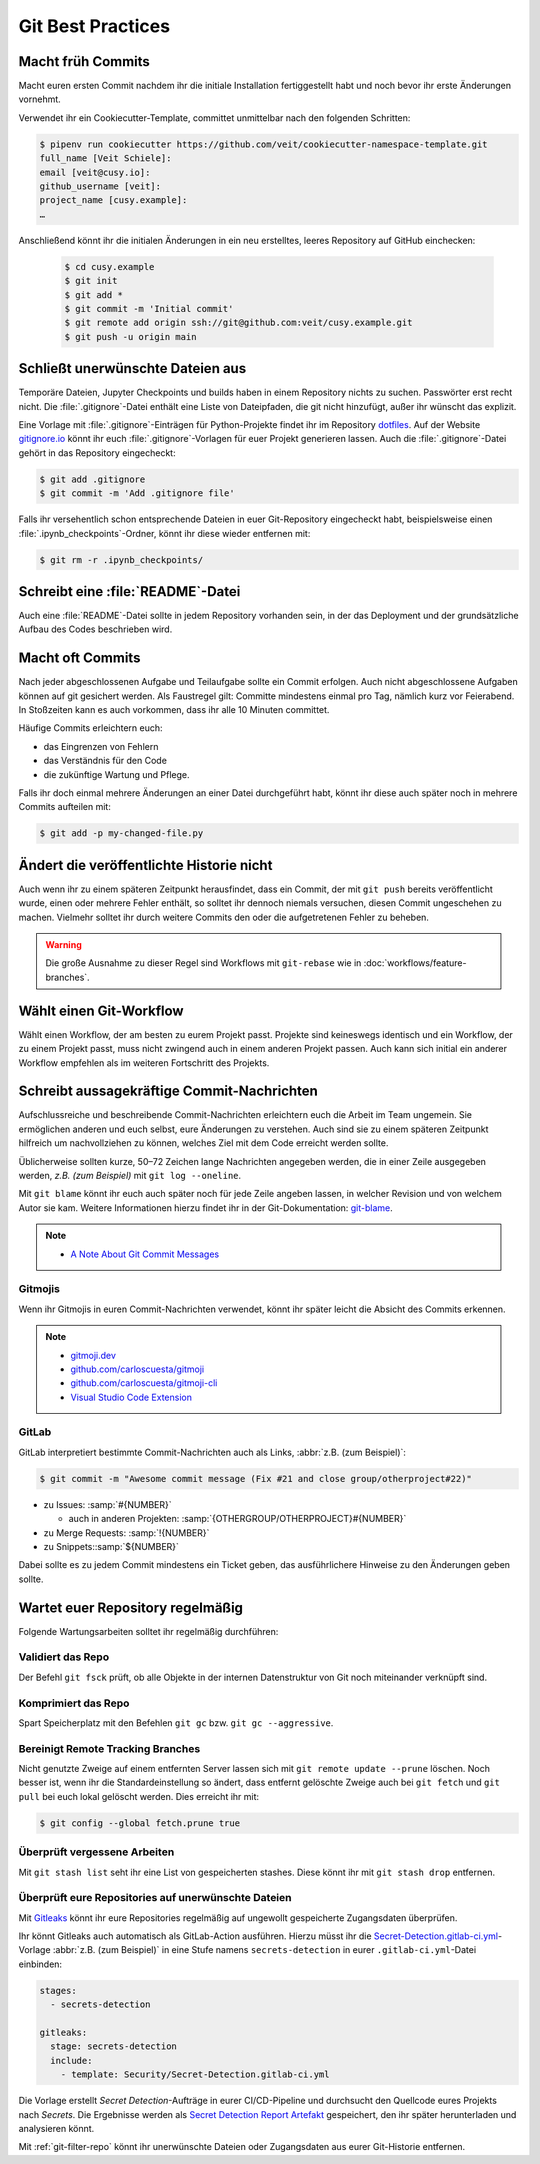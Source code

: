 .. SPDX-FileCopyrightText: 2020 Veit Schiele
..
.. SPDX-License-Identifier: BSD-3-Clause

Git Best Practices
==================

Macht früh Commits
------------------

Macht euren ersten Commit nachdem ihr die initiale Installation fertiggestellt
habt und noch bevor ihr erste Änderungen vornehmt.

Verwendet ihr ein Cookiecutter-Template, committet unmittelbar nach den
folgenden Schritten:

.. code-block:: console

  $ pipenv run cookiecutter https://github.com/veit/cookiecutter-namespace-template.git
  full_name [Veit Schiele]:
  email [veit@cusy.io]:
  github_username [veit]:
  project_name [cusy.example]:
  …

Anschließend könnt ihr die initialen Änderungen in ein neu erstelltes, leeres
Repository auf GitHub einchecken:

  .. code-block:: console

    $ cd cusy.example
    $ git init
    $ git add *
    $ git commit -m 'Initial commit'
    $ git remote add origin ssh://git@github.com:veit/cusy.example.git
    $ git push -u origin main

Schließt unerwünschte Dateien aus
---------------------------------

Temporäre Dateien, Jupyter Checkpoints und builds haben in einem Repository
nichts zu suchen. Passwörter erst recht nicht. Die :file:`.gitignore`-Datei
enthält eine Liste von Dateipfaden, die git nicht hinzufügt, außer ihr wünscht
das explizit.

Eine Vorlage mit :file:`.gitignore`-Einträgen für Python-Projekte findet ihr im
Repository `dotfiles <https://github.com/veit/dotfiles>`_. Auf der Website
`gitignore.io <https://gitignore.io/>`_ könnt ihr euch
:file:`.gitignore`-Vorlagen für euer Projekt generieren lassen.  Auch die
:file:`.gitignore`-Datei gehört in das Repository eingecheckt:

.. code-block:: console

  $ git add .gitignore
  $ git commit -m 'Add .gitignore file'

Falls ihr versehentlich schon entsprechende Dateien in euer Git-Repository
eingecheckt habt, beispielsweise einen :file:`.ipynb_checkpoints`-Ordner, könnt
ihr diese wieder entfernen mit:

.. code-block:: console

  $ git rm -r .ipynb_checkpoints/


Schreibt eine :file:`README`-Datei
----------------------------------

Auch eine :file:`README`-Datei sollte in jedem Repository vorhanden sein, in
der das Deployment und der grundsätzliche Aufbau des Codes beschrieben wird.

Macht oft Commits
-----------------

Nach jeder abgeschlossenen Aufgabe und Teilaufgabe sollte ein Commit erfolgen.
Auch nicht abgeschlossene Aufgaben können auf git gesichert werden. Als
Faustregel gilt: Committe mindestens einmal pro Tag, nämlich kurz vor
Feierabend. In Stoßzeiten kann es auch vorkommen, dass ihr alle 10 Minuten
committet.

Häufige Commits erleichtern euch:

* das Eingrenzen von Fehlern
* das Verständnis für den Code
* die zukünftige Wartung und Pflege.

Falls ihr doch einmal mehrere Änderungen an einer Datei durchgeführt habt, könnt
ihr diese auch später noch in mehrere Commits aufteilen mit:

.. code-block:: console

  $ git add -p my-changed-file.py

Ändert die veröffentlichte Historie nicht
-----------------------------------------

Auch wenn ihr zu einem späteren Zeitpunkt herausfindet, dass ein Commit, der mit
``git push`` bereits veröffentlicht wurde, einen oder mehrere Fehler enthält, so
solltet ihr dennoch niemals versuchen, diesen Commit ungeschehen zu machen.
Vielmehr solltet ihr durch weitere Commits den oder die aufgetretenen Fehler zu
beheben.

.. warning::

   Die große Ausnahme zu dieser Regel sind Workflows mit ``git-rebase`` wie in
   :doc:`workflows/feature-branches`.

Wählt einen Git-Workflow
------------------------

Wählt einen Workflow, der am besten zu eurem Projekt passt. Projekte sind
keineswegs identisch und ein Workflow, der zu einem Projekt passt, muss nicht
zwingend auch in einem anderen Projekt passen. Auch kann sich initial ein
anderer Workflow empfehlen als im weiteren Fortschritt des Projekts.

Schreibt aussagekräftige Commit-Nachrichten
-------------------------------------------
Aufschlussreiche und beschreibende Commit-Nachrichten erleichtern euch die
Arbeit im Team ungemein. Sie ermöglichen anderen und euch selbst, eure
Änderungen zu verstehen. Auch sind sie zu einem späteren Zeitpunkt hilfreich um
nachvollziehen zu können, welches Ziel mit dem Code erreicht werden sollte.

Üblicherweise sollten kurze, 50–72 Zeichen lange Nachrichten angegeben werden,
die in einer Zeile ausgegeben werden, `z.B. (zum Beispiel)` mit ``git log
--oneline``.

Mit ``git blame`` könnt ihr euch auch später noch für jede Zeile angeben lassen,
in welcher Revision und von welchem Autor sie kam. Weitere Informationen hierzu
findet ihr in der Git-Dokumentation: `git-blame
<https://git-scm.com/docs/git-blame>`_.

.. note::
  * `A Note About Git Commit Messages
    <https://tbaggery.com/2008/04/19/a-note-about-git-commit-messages.html>`_

Gitmojis
~~~~~~~~

Wenn ihr Gitmojis in euren Commit-Nachrichten verwendet, könnt ihr später leicht
die Absicht des Commits erkennen.

.. note::

  * `gitmoji.dev <https://gitmoji.dev/>`_
  * `github.com/carloscuesta/gitmoji
    <https://github.com/carloscuesta/gitmoji>`_
  * `github.com/carloscuesta/gitmoji-cli
    <https://github.com/carloscuesta/gitmoji-cli>`_
  * `Visual Studio Code Extension
    <https://marketplace.visualstudio.com/items?itemName=seatonjiang.gitmoji-vscode>`_

GitLab
~~~~~~

GitLab interpretiert bestimmte Commit-Nachrichten auch als Links, :abbr:`z.B.
(zum Beispiel)`:

.. code-block:: console

  $ git commit -m "Awesome commit message (Fix #21 and close group/otherproject#22)"

* zu Issues: :samp:`#{NUMBER}`

  * auch in anderen Projekten: :samp:`{OTHERGROUP/OTHERPROJECT}#{NUMBER}`

* zu Merge Requests: :samp:`!{NUMBER}`
* zu Snippets::samp:`${NUMBER}`

Dabei sollte es zu jedem Commit mindestens ein Ticket geben, das ausführlichere
Hinweise zu den Änderungen geben sollte.

Wartet euer Repository regelmäßig
---------------------------------

Folgende Wartungsarbeiten solltet ihr regelmäßig durchführen:

Validiert das Repo
~~~~~~~~~~~~~~~~~~

Der Befehl ``git fsck`` prüft, ob alle Objekte in der internen Datenstruktur von
Git noch miteinander verknüpft sind.

Komprimiert das Repo
~~~~~~~~~~~~~~~~~~~~

Spart Speicherplatz mit den Befehlen ``git gc`` bzw. ``git gc --aggressive``.

.. seealso::
   * `git gc <https://git-scm.com/docs/git-gc>`_
   * `Git Interna - Wartung und Datenwiederherstellung
     <https://git-scm.com/book/de/v2/Git-Interna-Wartung-und-Datenwiederherstellung>`_

Bereinigt Remote Tracking Branches
~~~~~~~~~~~~~~~~~~~~~~~~~~~~~~~~~~

Nicht genutzte Zweige auf einem entfernten Server lassen sich mit ``git remote
update --prune`` löschen. Noch besser ist, wenn ihr die Standardeinstellung so
ändert, dass entfernt gelöschte Zweige auch bei ``git fetch`` und ``git pull``
bei euch lokal gelöscht werden. Dies erreicht ihr mit:

.. code-block:: console

   $ git config --global fetch.prune true

Überprüft vergessene Arbeiten
~~~~~~~~~~~~~~~~~~~~~~~~~~~~~

Mit ``git stash list`` seht ihr eine List von gespeicherten stashes. Diese könnt
ihr mit ``git stash drop`` entfernen.

Überprüft eure Repositories auf unerwünschte Dateien
~~~~~~~~~~~~~~~~~~~~~~~~~~~~~~~~~~~~~~~~~~~~~~~~~~~~

Mit `Gitleaks <https://github.com/zricethezav/gitleaks>`_ könnt ihr eure
Repositories regelmäßig auf ungewollt gespeicherte Zugangsdaten überprüfen.

Ihr könnt Gitleaks auch automatisch als GitLab-Action ausführen. Hierzu müsst
ihr die `Secret-Detection.gitlab-ci.yml
<https://gitlab.com/gitlab-org/gitlab/-/blob/master/lib/gitlab/ci/templates/Jobs/Secret-Detection.gitlab-ci.yml>`_-Vorlage
:abbr:`z.B. (zum Beispiel)` in eine Stufe namens ``secrets-detection`` in
eurer ``.gitlab-ci.yml``-Datei einbinden:

.. code-block:: yaml

   stages:
     - secrets-detection

   gitleaks:
     stage: secrets-detection
     include:
       - template: Security/Secret-Detection.gitlab-ci.yml

Die Vorlage erstellt *Secret Detection*-Aufträge in eurer CI/CD-Pipeline und
durchsucht den Quellcode eures Projekts nach *Secrets*. Die Ergebnisse werden
als `Secret Detection Report Artefakt
<https://docs.gitlab.com/ee/ci/yaml/artifacts_reports.html#artifactsreportssecret_detection>`_
gespeichert, den ihr später herunterladen und analysieren könnt.

.. seealso::

   * `GitLab Secret Detection
     <https://docs.gitlab.com/ee/user/application_security/secret_detection/>`_

Mit :ref:`git-filter-repo` könnt ihr unerwünschte Dateien oder Zugangsdaten aus
eurer Git-Historie entfernen.
